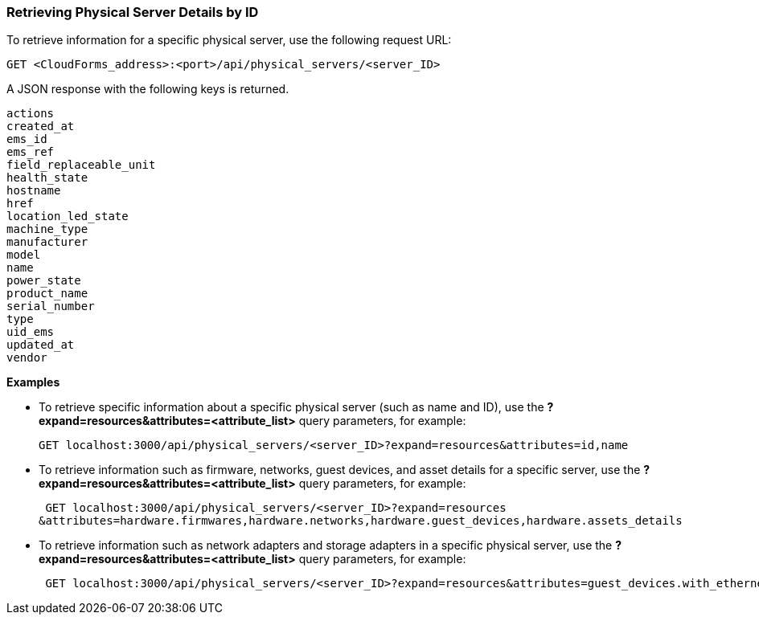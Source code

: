 === Retrieving Physical Server Details by ID

To retrieve information for a specific physical server, use the following request URL:
----------------------------------------------------------------
GET <CloudForms_address>:<port>/api/physical_servers/<server_ID>
----------------------------------------------------------------

A JSON response with the following keys is returned.
----------------------
actions
created_at
ems_id
ems_ref
field_replaceable_unit
health_state
hostname
href
location_led_state
machine_type
manufacturer
model
name
power_state
product_name
serial_number
type
uid_ems
updated_at
vendor
----------------------

*Examples*

 
* To retrieve specific information about a specific physical server (such as name and ID), use the *?expand=resources&attributes=<attribute_list>* query parameters, for example:
+
---------------------------------------------------------------------------------------
GET localhost:3000/api/physical_servers/<server_ID>?expand=resources&attributes=id,name
---------------------------------------------------------------------------------------
* To retrieve information such as firmware, networks, guest devices, and asset details for a specific server, use the *?expand=resources&attributes=<attribute_list>* query parameters, for example:
+
-----------------------------------------------------------------------------------------------
 GET localhost:3000/api/physical_servers/<server_ID>?expand=resources
&attributes=hardware.firmwares,hardware.networks,hardware.guest_devices,hardware.assets_details
-----------------------------------------------------------------------------------------------
* To retrieve information such as network adapters and storage adapters in a specific physical server, use the *?expand=resources&attributes=<attribute_list>* query parameters, for example:
+
-----------------------------------------------------------------------------------------------
 GET localhost:3000/api/physical_servers/<server_ID>?expand=resources&attributes=guest_devices.with_ethernet_type,guest_devices.with_storage_type,hardware.physical_network_ports
-----------------------------------------------------------------------------------------------
